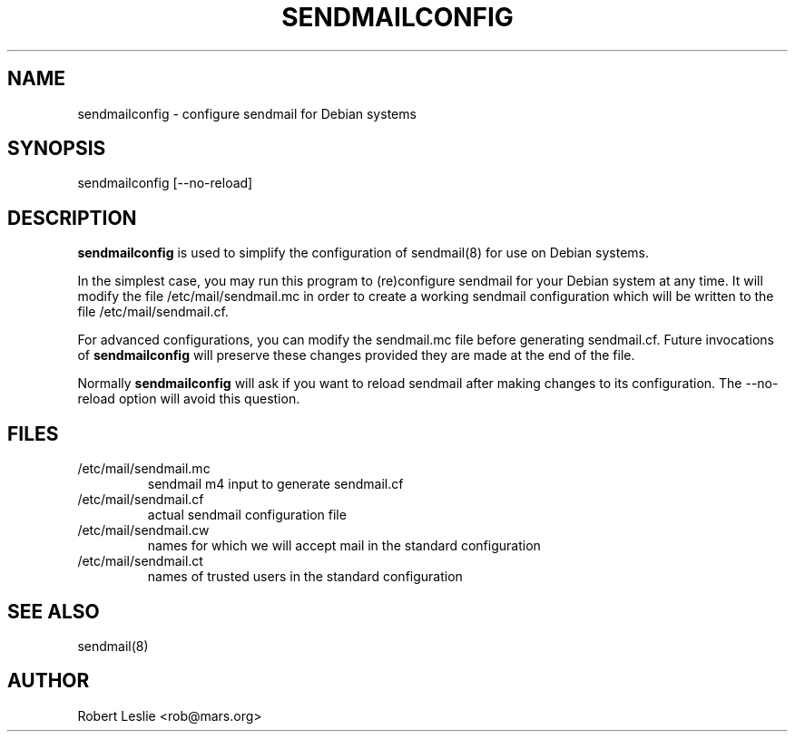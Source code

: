 .TH SENDMAILCONFIG 8 21-Jan-1997
.SH NAME
sendmailconfig \- configure sendmail for Debian systems
.SH SYNOPSIS
sendmailconfig [\-\-no\-reload]
.SH DESCRIPTION
.B sendmailconfig
is used to simplify the configuration of sendmail(8) for use on Debian
systems.
.PP
In the simplest case, you may run this program to (re)configure sendmail for
your Debian system at any time. It will modify the file /etc/mail/sendmail.mc
in order to create a working sendmail configuration which will be written to
the file /etc/mail/sendmail.cf.
.PP
For advanced configurations, you can modify the sendmail.mc file before
generating sendmail.cf. Future invocations of
.B sendmailconfig
will preserve these changes provided they are made at the end of the file.
.PP
Normally
.B sendmailconfig
will ask if you want to reload sendmail after making changes to its
configuration. The \-\-no\-reload option will avoid this question.
.SH FILES
.TP
/etc/mail/sendmail.mc
sendmail m4 input to generate sendmail.cf
.TP
/etc/mail/sendmail.cf
actual sendmail configuration file
.TP
/etc/mail/sendmail.cw
names for which we will accept mail in the standard configuration
.TP
/etc/mail/sendmail.ct
names of trusted users in the standard configuration
.SH SEE ALSO
sendmail(8)
.SH AUTHOR
Robert Leslie <rob@mars.org>
